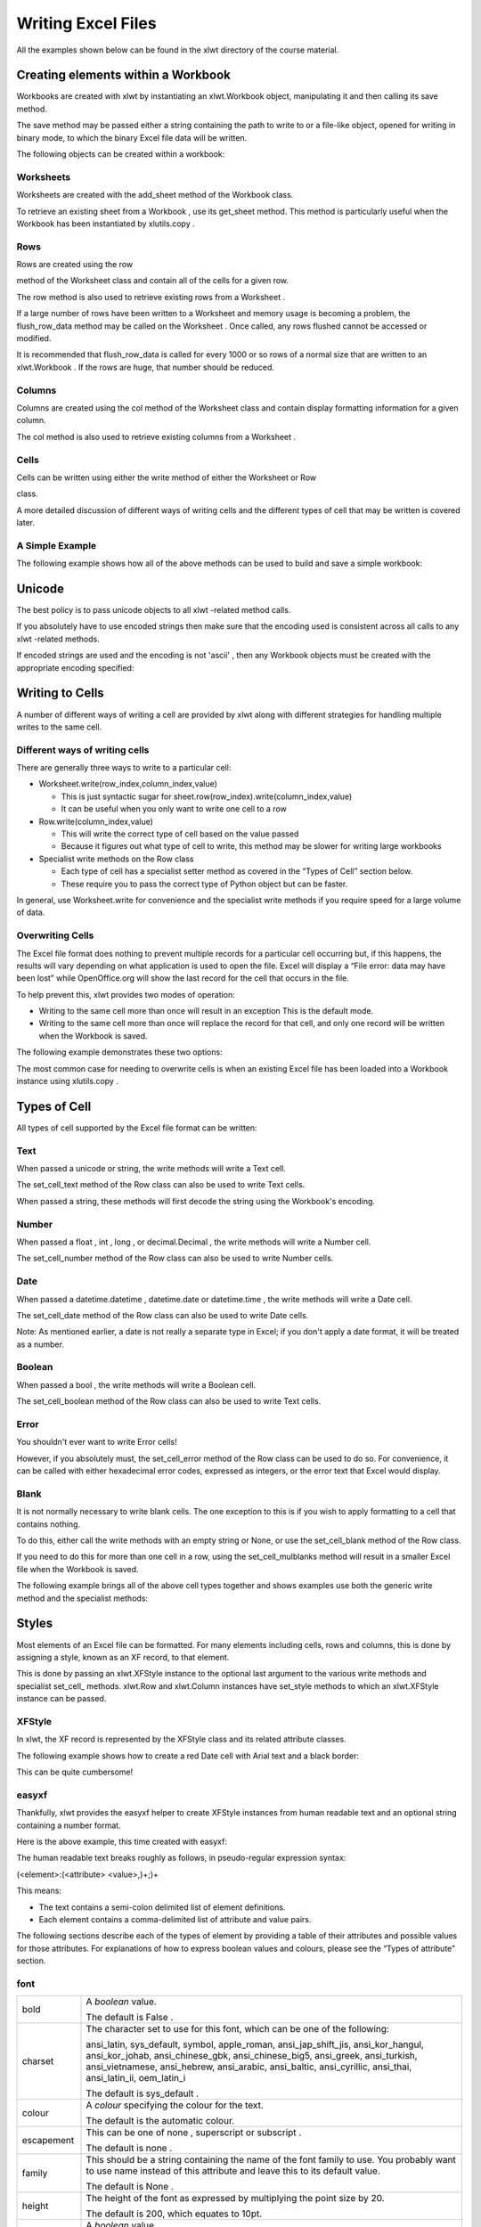 Writing Excel Files
===================

All the examples shown below can be found in the
xlwt
directory of the course material.

Creating elements within a Workbook
-----------------------------------

Workbooks are created with
xlwt
by instantiating an
xlwt.Workbook
object, manipulating it and then calling its
save
method.

The
save
method may be passed either a string containing the path to write to or a file-like object, opened for writing in binary mode, to which the binary Excel file data will be written.

The following objects can be created within a workbook:

Worksheets
~~~~~~~~~~

Worksheets are created with the
add_sheet
method of the
Workbook
class.

To retrieve an existing sheet from a
Workbook
, use its
get_sheet
method. This method is particularly useful when the
Workbook
has been instantiated by
xlutils.copy
.

Rows
~~~~

Rows are created using the
row

method of the
Worksheet
class and contain all of the cells for a given row.

The
row
method is also used to retrieve existing rows from a
Worksheet
.

If a large number of rows have been written to a
Worksheet
and memory usage is becoming a problem, the
flush_row_data
method may be called on the
Worksheet
. Once called, any rows flushed cannot be accessed or modified.

It is recommended that
flush_row_data
is called for every 1000 or so rows of a normal size that are written to an
xlwt.Workbook
. If the rows are huge, that number should be reduced.

Columns
~~~~~~~

Columns are created using the
col
method of the
Worksheet
class and contain display formatting information for a given column.

The
col
method is also used to retrieve existing columns from a
Worksheet
.

Cells
~~~~~

Cells can be written using either the
write
method of either the
Worksheet
or
Row

class.

A more detailed discussion of different ways of writing cells and the different types of cell that may be written is covered later.




A Simple Example
~~~~~~~~~~~~~~~~

The following example shows how all of the above methods can be used to build and save a simple workbook:

Unicode
--------

The best policy is to pass unicode objects to all
xlwt
-related method calls.

If you absolutely have to use encoded strings then make sure that the encoding used is consistent across all calls to any
xlwt
-related methods.

If encoded strings are used and the encoding is not
'ascii'
, then any
Workbook
objects must be created with the appropriate encoding specified:




Writing to Cells
----------------

A number of different ways of writing a cell are provided by xlwt along with different strategies for handling multiple writes to the same cell.

Different ways of writing cells
~~~~~~~~~~~~~~~~~~~~~~~~~~~~~~~

There are generally three ways to write to a particular cell:

* Worksheet.write(row_index,column_index,value)

  * This is just syntactic sugar for sheet.row(row_index).write(column_index,value)


  * It can be useful when you only want to write one cell to a row



* Row.write(column_index,value)

  * This will write the correct type of cell based on the value passed


  * Because it figures out what type of cell to write, this method may be slower for writing large workbooks



* Specialist write methods on the Row class

  * Each type of cell has a specialist setter method as covered in the “Types of Cell” section below.


  * These require you to pass the correct type of Python object but can be faster.



In general, use Worksheet.write for convenience and the specialist write methods if you require speed for a large volume of data.

Overwriting Cells
~~~~~~~~~~~~~~~~~

The Excel file format does nothing to prevent multiple records for a particular cell occurring but, if this happens, the results will vary depending on what application is used to open the file. Excel will display a
“File error: data may have been lost”
while OpenOffice.org will show the last record for the cell that occurs in the file.

To help prevent this,
xlwt
provides two modes of operation:

* Writing to the same cell more than once will result in an exception
  This is the default mode.


* Writing to the same cell more than once will replace the record for that cell, and only one record will be written when the Workbook is saved.



The following example demonstrates these two options:

The most common case for needing to overwrite cells is when an existing Excel file has been loaded into a Workbook instance using
xlutils.copy
.

Types of Cell
-------------

All types of cell supported by the Excel file format can be written:

Text
~~~~

When passed a
unicode
or string, the
write
methods will write a Text cell.

The
set_cell_text
method of the
Row
class can also be used to write Text cells.

When passed a string, these methods will first decode the string using the Workbook's encoding.

Number
~~~~~~

When passed a
float
,
int
,
long
, or
decimal.Decimal
, the
write
methods will write a Number cell.

The
set_cell_number
method of the
Row
class can also be used to write Number cells.

Date
~~~~

When passed a
datetime.datetime
,
datetime.date
or
datetime.time
, the
write
methods will write a Date cell.

The
set_cell_date
method of the
Row
class can also be used to write Date cells.

Note: As mentioned earlier, a date is not really a separate type in Excel; if you don't apply a date format, it will be treated as a number.

Boolean
~~~~~~~

When passed a
bool
, the
write
methods will write a Boolean cell.

The
set_cell_boolean
method of the
Row
class can also be used to write Text cells.




Error
~~~~~

You shouldn't ever want to write Error cells!

However, if you absolutely must, the
set_cell_error
method of the Row class can be used to do so. For convenience, it can be called with either hexadecimal error codes, expressed as integers, or the error text that Excel would display.

Blank
~~~~~

It is not normally necessary to write blank cells. The one exception to this is if you wish to apply formatting to a cell that contains nothing.

To do this, either call the
write
methods with an empty string or None, or use the
set_cell_blank
method of the
Row
class.

If you need to do this for more than one cell in a row, using the
set_cell_mulblanks
method will result in a smaller Excel file when the
Workbook
is saved.



The following example brings all of the above cell types together and shows examples use both the generic
write
method and the specialist methods:


Styles
------

Most elements of an Excel file can be formatted. For many elements including cells, rows and columns, this is done by assigning a style, known as an XF record, to that element.

This is done by passing an xlwt.XFStyle instance to the optional last argument to the various write methods and specialist set_cell_ methods. xlwt.Row and xlwt.Column instances have set_style methods to which an xlwt.XFStyle instance can be passed.

XFStyle
~~~~~~~

In xlwt, the XF record is represented by the XFStyle class and its related attribute classes.

The following example shows how to create a red Date cell with Arial text and a black border:

This can be quite cumbersome!




easyxf
~~~~~~

Thankfully,
xlwt
provides the
easyxf
helper to create
XFStyle
instances from human readable text and an optional string containing a number format.

Here is the above example, this time created with easyxf:

The human readable text breaks roughly as follows, in pseudo-regular expression syntax:

(<element>:(<attribute> <value>,)+;)+

This means:

* The text contains a semi-colon delimited list of element definitions.


* Each element contains a comma-delimited list of attribute and value pairs.


The following sections describe each of the types of element by providing a table of their attributes and possible values for those attributes. For explanations of how to express boolean values and colours, please see the “Types of attribute” section.




font
~~~~

+--------------+--------------------------------------------------------------------------------------------------------------------------------------------------------------------------------------------------------------------------------------------------------------------------------+
| bold         | A                                                                                                                                                                                                                                                                              |
|              | *boolean*                                                                                                                                                                                                                                                                      |
|              | value.                                                                                                                                                                                                                                                                         |
|              |                                                                                                                                                                                                                                                                                |
|              | The default is                                                                                                                                                                                                                                                                 |
|              | False                                                                                                                                                                                                                                                                          |
|              | .                                                                                                                                                                                                                                                                              |
|              |                                                                                                                                                                                                                                                                                |
+--------------+--------------------------------------------------------------------------------------------------------------------------------------------------------------------------------------------------------------------------------------------------------------------------------+
| charset      | The character set to use for this font, which can be one of the following:                                                                                                                                                                                                     |
|              |                                                                                                                                                                                                                                                                                |
|              | ansi_latin, sys_default, symbol, apple_roman, ansi_jap_shift_jis, ansi_kor_hangul, ansi_kor_johab, ansi_chinese_gbk, ansi_chinese_big5, ansi_greek, ansi_turkish, ansi_vietnamese, ansi_hebrew, ansi_arabic, ansi_baltic, ansi_cyrillic, ansi_thai, ansi_latin_ii, oem_latin_i |
|              |                                                                                                                                                                                                                                                                                |
|              | The default is                                                                                                                                                                                                                                                                 |
|              | sys_default                                                                                                                                                                                                                                                                    |
|              | .                                                                                                                                                                                                                                                                              |
|              |                                                                                                                                                                                                                                                                                |
+--------------+--------------------------------------------------------------------------------------------------------------------------------------------------------------------------------------------------------------------------------------------------------------------------------+
| colour       | A                                                                                                                                                                                                                                                                              |
|              | *colour*                                                                                                                                                                                                                                                                       |
|              | specifying the colour for the text.                                                                                                                                                                                                                                            |
|              |                                                                                                                                                                                                                                                                                |
|              | The default is the                                                                                                                                                                                                                                                             |
|              | automatic                                                                                                                                                                                                                                                                      |
|              | colour.                                                                                                                                                                                                                                                                        |
|              |                                                                                                                                                                                                                                                                                |
+--------------+--------------------------------------------------------------------------------------------------------------------------------------------------------------------------------------------------------------------------------------------------------------------------------+
| escapement   | This can be one of                                                                                                                                                                                                                                                             |
|              | none                                                                                                                                                                                                                                                                           |
|              | ,                                                                                                                                                                                                                                                                              |
|              | superscript                                                                                                                                                                                                                                                                    |
|              | or                                                                                                                                                                                                                                                                             |
|              | subscript                                                                                                                                                                                                                                                                      |
|              | .                                                                                                                                                                                                                                                                              |
|              |                                                                                                                                                                                                                                                                                |
|              | The default is                                                                                                                                                                                                                                                                 |
|              | none                                                                                                                                                                                                                                                                           |
|              | .                                                                                                                                                                                                                                                                              |
|              |                                                                                                                                                                                                                                                                                |
+--------------+--------------------------------------------------------------------------------------------------------------------------------------------------------------------------------------------------------------------------------------------------------------------------------+
| family       | This should be a string containing the name of the font family to use. You probably want to use                                                                                                                                                                                |
|              | name                                                                                                                                                                                                                                                                           |
|              | instead of this attribute and leave this to its default value.                                                                                                                                                                                                                 |
|              |                                                                                                                                                                                                                                                                                |
|              | The default is                                                                                                                                                                                                                                                                 |
|              | None                                                                                                                                                                                                                                                                           |
|              | .                                                                                                                                                                                                                                                                              |
|              |                                                                                                                                                                                                                                                                                |
+--------------+--------------------------------------------------------------------------------------------------------------------------------------------------------------------------------------------------------------------------------------------------------------------------------+
| height       | The height of the font as expressed by multiplying the point size by 20.                                                                                                                                                                                                       |
|              |                                                                                                                                                                                                                                                                                |
|              | The default is 200, which equates to 10pt.                                                                                                                                                                                                                                     |
|              |                                                                                                                                                                                                                                                                                |
+--------------+--------------------------------------------------------------------------------------------------------------------------------------------------------------------------------------------------------------------------------------------------------------------------------+
| italic       | A                                                                                                                                                                                                                                                                              |
|              | *boolean*                                                                                                                                                                                                                                                                      |
|              | value.                                                                                                                                                                                                                                                                         |
|              |                                                                                                                                                                                                                                                                                |
|              | The default is                                                                                                                                                                                                                                                                 |
|              | False                                                                                                                                                                                                                                                                          |
|              | .                                                                                                                                                                                                                                                                              |
|              |                                                                                                                                                                                                                                                                                |
+--------------+--------------------------------------------------------------------------------------------------------------------------------------------------------------------------------------------------------------------------------------------------------------------------------+
| name         | This should be a string containing the name of the font family to use.                                                                                                                                                                                                         |
|              |                                                                                                                                                                                                                                                                                |
|              | The default is                                                                                                                                                                                                                                                                 |
|              | Arial                                                                                                                                                                                                                                                                          |
|              | .                                                                                                                                                                                                                                                                              |
|              |                                                                                                                                                                                                                                                                                |
+--------------+--------------------------------------------------------------------------------------------------------------------------------------------------------------------------------------------------------------------------------------------------------------------------------+
| outline      | A                                                                                                                                                                                                                                                                              |
|              | *boolean*                                                                                                                                                                                                                                                                      |
|              | value.                                                                                                                                                                                                                                                                         |
|              |                                                                                                                                                                                                                                                                                |
|              | The default is                                                                                                                                                                                                                                                                 |
|              | False                                                                                                                                                                                                                                                                          |
|              | .                                                                                                                                                                                                                                                                              |
|              |                                                                                                                                                                                                                                                                                |
+--------------+--------------------------------------------------------------------------------------------------------------------------------------------------------------------------------------------------------------------------------------------------------------------------------+
| shadow       | A                                                                                                                                                                                                                                                                              |
|              | *boolean*                                                                                                                                                                                                                                                                      |
|              | value.                                                                                                                                                                                                                                                                         |
|              |                                                                                                                                                                                                                                                                                |
|              | The default is                                                                                                                                                                                                                                                                 |
|              | False                                                                                                                                                                                                                                                                          |
|              | .                                                                                                                                                                                                                                                                              |
|              |                                                                                                                                                                                                                                                                                |
+--------------+--------------------------------------------------------------------------------------------------------------------------------------------------------------------------------------------------------------------------------------------------------------------------------+
| struck_out   | A                                                                                                                                                                                                                                                                              |
|              | *boolean*                                                                                                                                                                                                                                                                      |
|              | value.                                                                                                                                                                                                                                                                         |
|              |                                                                                                                                                                                                                                                                                |
|              | The default is                                                                                                                                                                                                                                                                 |
|              | False                                                                                                                                                                                                                                                                          |
|              | .                                                                                                                                                                                                                                                                              |
|              |                                                                                                                                                                                                                                                                                |
+--------------+--------------------------------------------------------------------------------------------------------------------------------------------------------------------------------------------------------------------------------------------------------------------------------+
| underline    | A                                                                                                                                                                                                                                                                              |
|              | *boolean*                                                                                                                                                                                                                                                                      |
|              | value or one of                                                                                                                                                                                                                                                                |
|              | none                                                                                                                                                                                                                                                                           |
|              | ,                                                                                                                                                                                                                                                                              |
|              | single                                                                                                                                                                                                                                                                         |
|              | ,                                                                                                                                                                                                                                                                              |
|              | single_acc                                                                                                                                                                                                                                                                     |
|              | ,                                                                                                                                                                                                                                                                              |
|              | double                                                                                                                                                                                                                                                                         |
|              | or                                                                                                                                                                                                                                                                             |
|              | double_acc                                                                                                                                                                                                                                                                     |
|              | .                                                                                                                                                                                                                                                                              |
|              |                                                                                                                                                                                                                                                                                |
|              | The default is                                                                                                                                                                                                                                                                 |
|              | none                                                                                                                                                                                                                                                                           |
|              | .                                                                                                                                                                                                                                                                              |
|              |                                                                                                                                                                                                                                                                                |
+--------------+--------------------------------------------------------------------------------------------------------------------------------------------------------------------------------------------------------------------------------------------------------------------------------+
| color_index  | A synonym for                                                                                                                                                                                                                                                                  |
|              | colour                                                                                                                                                                                                                                                                         |
|              |                                                                                                                                                                                                                                                                                |
+--------------+--------------------------------------------------------------------------------------------------------------------------------------------------------------------------------------------------------------------------------------------------------------------------------+
| colour_index | A synonym for                                                                                                                                                                                                                                                                  |
|              | colour                                                                                                                                                                                                                                                                         |
|              |                                                                                                                                                                                                                                                                                |
+--------------+--------------------------------------------------------------------------------------------------------------------------------------------------------------------------------------------------------------------------------------------------------------------------------+
| color        | A synonym for                                                                                                                                                                                                                                                                  |
|              | colour                                                                                                                                                                                                                                                                         |
|              |                                                                                                                                                                                                                                                                                |
+--------------+--------------------------------------------------------------------------------------------------------------------------------------------------------------------------------------------------------------------------------------------------------------------------------+





alignment
~~~~~~~~~

+---------------+-----------------------------------------------------------------------------------------------------+
| direction     | One of                                                                                              |
|               | general                                                                                             |
|               | ,                                                                                                   |
|               | lr                                                                                                  |
|               | , or                                                                                                |
|               | rl                                                                                                  |
|               | .                                                                                                   |
|               |                                                                                                     |
|               | The default is                                                                                      |
|               | general                                                                                             |
|               | .                                                                                                   |
|               |                                                                                                     |
+---------------+-----------------------------------------------------------------------------------------------------+
| horizontal    | One of the following:                                                                               |
|               |                                                                                                     |
|               | general, left, center|centre, right, filled, justified, center|centre_across_selection, distributed |
|               |                                                                                                     |
|               | The default is                                                                                      |
|               | general                                                                                             |
|               | .                                                                                                   |
|               |                                                                                                     |
+---------------+-----------------------------------------------------------------------------------------------------+
| indent        | A indentation amount between 0 and 15.                                                              |
|               |                                                                                                     |
|               | The default is 0.                                                                                   |
|               |                                                                                                     |
+---------------+-----------------------------------------------------------------------------------------------------+
| rotation      | An integer rotation in degrees between -90 and +90 or one of                                        |
|               | stacked                                                                                             |
|               | or                                                                                                  |
|               | none                                                                                                |
|               | .                                                                                                   |
|               |                                                                                                     |
|               | The default is                                                                                      |
|               | none                                                                                                |
|               | .                                                                                                   |
|               |                                                                                                     |
+---------------+-----------------------------------------------------------------------------------------------------+
| shrink_to_fit | A                                                                                                   |
|               | *boolean*                                                                                           |
|               | value.                                                                                              |
|               |                                                                                                     |
|               | The default is                                                                                      |
|               | False                                                                                               |
|               | .                                                                                                   |
|               |                                                                                                     |
+---------------+-----------------------------------------------------------------------------------------------------+
| vertical      | One of the following:                                                                               |
|               |                                                                                                     |
|               | top, center|centre, bottom, justified, distributed                                                  |
|               |                                                                                                     |
|               | The default is                                                                                      |
|               | bottom                                                                                              |
|               | .                                                                                                   |
|               |                                                                                                     |
+---------------+-----------------------------------------------------------------------------------------------------+
| wrap          | A                                                                                                   |
|               | *boolean*                                                                                           |
|               | value.                                                                                              |
|               |                                                                                                     |
|               | The default is                                                                                      |
|               | False                                                                                               |
|               | .                                                                                                   |
|               |                                                                                                     |
+---------------+-----------------------------------------------------------------------------------------------------+
| dire          | This is a synonym for                                                                               |
|               | direction                                                                                           |
|               | .                                                                                                   |
|               |                                                                                                     |
+---------------+-----------------------------------------------------------------------------------------------------+
| horiz         | This is a synonym for                                                                               |
|               | horizontal                                                                                          |
|               | .                                                                                                   |
|               |                                                                                                     |
+---------------+-----------------------------------------------------------------------------------------------------+
| horz          | This is a synonym for                                                                               |
|               | horizontal                                                                                          |
|               | .                                                                                                   |
|               |                                                                                                     |
+---------------+-----------------------------------------------------------------------------------------------------+
| inde          | This is a synonym for                                                                               |
|               | indent                                                                                              |
|               | .                                                                                                   |
|               |                                                                                                     |
+---------------+-----------------------------------------------------------------------------------------------------+
| rota          | This is a synonym for                                                                               |
|               | rotation                                                                                            |
|               | .                                                                                                   |
|               |                                                                                                     |
+---------------+-----------------------------------------------------------------------------------------------------+
| shri          | This is a synonym for                                                                               |
|               | shrink_to_fit                                                                                       |
|               | .                                                                                                   |
|               |                                                                                                     |
+---------------+-----------------------------------------------------------------------------------------------------+
| shrink        | This is a synonym for                                                                               |
|               | shrink_to_fit                                                                                       |
|               | .                                                                                                   |
|               |                                                                                                     |
+---------------+-----------------------------------------------------------------------------------------------------+
| vert          | This is a synonym for                                                                               |
|               | vertical                                                                                            |
|               | .                                                                                                   |
|               |                                                                                                     |
+---------------+-----------------------------------------------------------------------------------------------------+





borders
~~~~~~~

+---------------+------------------------+
| left          | A type of border line* |
|               |                        |
+---------------+------------------------+
| right         | A type of border line* |
|               |                        |
+---------------+------------------------+
| top           | A type of border line* |
|               |                        |
+---------------+------------------------+
| bottom        | A type of border line* |
|               |                        |
+---------------+------------------------+
| diag          | A type of border line* |
|               |                        |
+---------------+------------------------+
| left_colour   | A                      |
|               | *colour*               |
|               | .                      |
|               |                        |
|               | The default is the     |
|               | automatic              |
|               | colour.                |
|               |                        |
+---------------+------------------------+
| right_colour  | A                      |
|               | *colour*               |
|               | .                      |
|               |                        |
|               | The default is the     |
|               | automatic              |
|               | colour.                |
|               |                        |
+---------------+------------------------+
| top_colour    | A                      |
|               | *colour*               |
|               | .                      |
|               |                        |
|               | The default is the     |
|               | automatic              |
|               | colour.                |
|               |                        |
+---------------+------------------------+
| bottom_colour | A                      |
|               | *colour*               |
|               | .                      |
|               |                        |
|               | The default is the     |
|               | automatic              |
|               | colour.                |
|               |                        |
+---------------+------------------------+
| diag_colour   | A                      |
|               | *colour*               |
|               | .                      |
|               |                        |
|               | The default is the     |
|               | automatic              |
|               | colour.                |
|               |                        |
+---------------+------------------------+
| need_diag_1   | A                      |
|               | *boolean*              |
|               | value.                 |
|               |                        |
|               | The default is         |
|               | False                  |
|               | .                      |
|               |                        |
+---------------+------------------------+
| need_diag_2   | A                      |
|               | *boolean*              |
|               | value.                 |
|               |                        |
|               | The default is         |
|               | False                  |
|               | .                      |
|               |                        |
+---------------+------------------------+
| left_color    | A synonym for          |
|               | left_colour            |
|               |                        |
+---------------+------------------------+
| right_color   | A synonym for          |
|               | right_colour           |
|               |                        |
+---------------+------------------------+
| top_color     | A synonym for          |
|               | top_colour             |
|               |                        |
+---------------+------------------------+
| bottom_color  | A synonym for          |
|               | bottom_colour          |
|               |                        |
+---------------+------------------------+
| diag_color    | A synonym for          |
|               | diag_colour            |
|               |                        |
+---------------+------------------------+

*This can be either an integer width between 0 and 13 or one of the following:

no_line, thin, medium, dashed, dotted, thick, double, hair, medium_dashed, thin_dash_dotted, medium_dash_dotted, thin_dash_dot_dotted, medium_dash_dot_dotted, slanted_medium_dash_dotted




pattern
~~~~~~~

+---------------------+---------------------------------------------------------------------------------------------------------------------------------------------+
| back_colour         | A                                                                                                                                           |
|                     | *colour*                                                                                                                                    |
|                     | .                                                                                                                                           |
|                     |                                                                                                                                             |
|                     | The default is the                                                                                                                          |
|                     | automatic                                                                                                                                   |
|                     | colour.                                                                                                                                     |
|                     |                                                                                                                                             |
+---------------------+---------------------------------------------------------------------------------------------------------------------------------------------+
| fore_colour         | A                                                                                                                                           |
|                     | *colour*                                                                                                                                    |
|                     | .                                                                                                                                           |
|                     |                                                                                                                                             |
|                     | The default is the                                                                                                                          |
|                     | automatic                                                                                                                                   |
|                     | colour.                                                                                                                                     |
|                     |                                                                                                                                             |
+---------------------+---------------------------------------------------------------------------------------------------------------------------------------------+
| pattern             | One of the following:                                                                                                                       |
|                     |                                                                                                                                             |
|                     | no_fill, none, solid, solid_fill, solid_pattern, fine_dots, alt_bars, sparse_dots, thick_horz_bands, thick_vert_bands, thick_backward_diag, |
|                     | thick_forward_diag, big_spots, bricks, thin_horz_bands, thin_vert_bands, thin_backward_diag, thin_forward_diag, squares, diamonds           |
|                     |                                                                                                                                             |
|                     |                                                                                                                                             |
|                     | The default is                                                                                                                              |
|                     | none                                                                                                                                        |
|                     | .                                                                                                                                           |
|                     |                                                                                                                                             |
+---------------------+---------------------------------------------------------------------------------------------------------------------------------------------+
| fore_color          | A synonym for                                                                                                                               |
|                     | fore_colour                                                                                                                                 |
|                     |                                                                                                                                             |
+---------------------+---------------------------------------------------------------------------------------------------------------------------------------------+
| back_color          | A synonym for                                                                                                                               |
|                     | back_colour                                                                                                                                 |
|                     |                                                                                                                                             |
+---------------------+---------------------------------------------------------------------------------------------------------------------------------------------+
| pattern_fore_colour | A synonym for                                                                                                                               |
|                     | fore_colour                                                                                                                                 |
|                     |                                                                                                                                             |
+---------------------+---------------------------------------------------------------------------------------------------------------------------------------------+
| pattern_fore_color  | A synonym for                                                                                                                               |
|                     | fore_colour                                                                                                                                 |
|                     |                                                                                                                                             |
+---------------------+---------------------------------------------------------------------------------------------------------------------------------------------+
| pattern_back_colour | A synonym for                                                                                                                               |
|                     | back_colour                                                                                                                                 |
|                     |                                                                                                                                             |
+---------------------+---------------------------------------------------------------------------------------------------------------------------------------------+
| pattern_back_color  | A synonym for                                                                                                                               |
|                     | back_colour                                                                                                                                 |
|                     |                                                                                                                                             |
+---------------------+---------------------------------------------------------------------------------------------------------------------------------------------+




protection
~~~~~~~~~~

The protection features of the Excel file format are only partially implemented in
xlwt
. Avoid them unless you plan on finishing their implementation.

+----------------+----------------+
| cell_locked    | A              |
|                | *boolean*      |
|                | value.         |
|                |                |
|                | The default is |
|                | True           |
|                | .              |
|                |                |
+----------------+----------------+
| formula_hidden | A              |
|                | *boolean*      |
|                | value.         |
|                |                |
|                | The default is |
|                | False          |
|                | .              |
|                |                |
+----------------+----------------+

align
~~~~~

A synonym for
alignment

border
~~~~~~

A synonym for
borders

Types of attribute
~~~~~~~~~~~~~~~~~~

*Boolean*
values are either True or False, but easyxf allows great flexibility in how you choose to express those two values:

* True
  can be expressed by
  1
  ,
  yes
  ,
  true
  or
  on


* False
  can be expressed by
  0
  ,
  no
  ,
  false
  , or
  off


*Colours*
in Excel files are a confusing mess. The safest bet to do is just pick from the following list of colour names that
easyxf
understands.

The names used are those reported by the Excel 2003 GUI when you are inspecting the
default
colour palette.

Warning: There are many differences
between this implicit mapping from colour-names to RGB values and the mapping used in standards such as HTML andCSS.


NB:
grey
can be used instead of
gray
wherever it occurs above.

Formatting Rows and Columns
---------------------------

It is possible to specify default formatting for rows and columns within a worksheet. This is done using the
set_style
method of the
Row
and
Column
instances, respectively.

The precedence of styles is as follows:

* the style applied to a cell


* the style applied to a row


* the style applied to a column


It is also possible to hide whole rows and columns by using the
hidden
attribute of Row and Column instances.

The width of a
Column
can be controlled by setting its
width
attribute to an integer where 1 is 1/256 of the width of the zero character, using the first font that occurs in the Excel file.

By default, the height of a row is determined by the tallest font for that row and the
height
attribute of the row is ignored.
If you want the
height
attribute to be used, the row's
height_mismatch
attribute needs to be set to
1
.


The following example shows these methods and properties in use along with the style precedence:

Formatting Sheets and Workbooks
-------------------------------

There are many possible settings that can be made on Sheets and Workbooks.

Most of them you will never need or want to touch.

If you think you do, see the “Other Properties” section below.




Style compression
-----------------

While its fine to create as many XFStyle and their associated Font instances as you like, each one written to Workbook will result in an XF record and a Font record. Excel has fixed limits of around 400 Fonts and 4000 XF records so care needs to be taken when generating large Excel files.

To help with this,
xlwt.Workbook
has an optional
style_compression
parameter with the following meaning:

* 0 – no compression. This is the default.


* 1 – compress Fonts only. Not very useful.


* 2 – compress Fonts and XF records.


The following example demonstrates these three options:

Be aware that doing this compression involves deeply nested comparison of the XFStyle objects, so may slow down writing of large files where many styles are used.

The recommended best practice is to create all the styles you will need in advance and leave
style_compression
at its default value.




Formulae
--------

Formulae can be written by
xlwt
by passing an
xlwt.Formula
instance to either of the write methods or by using the
set_cell_formula
method of
Row
instances, bugs allowing.

The following are supported:

* all the built-in Excel formula functions


* references to other sheets in the same workbook


* access to all the add-in functions in the Analysis Toolpak (ATP)


* comma or semicolon as the argument separator in function calls


* case-insensitive matching of formula names


The following are not suppoted:

* references to external workbooks


* array aka Ctrl-Shift-Enter aka CSE formulas


* references to defined Names


* using formulas for data validation or conditional formatting


* evaluation of formulae


The following example shows some of these things in action:

Names
-----

Names cannot currently be written by
xlwt
.




Utility methods
---------------

The Utils module of xlwt contains several useful utility functions:

col_by_name
~~~~~~~~~~~

This will convert a string containing a column identifier into an integer column index.

cell_to_rowcol
~~~~~~~~~~~~~~

This will convert a string containing an excel cell reference into a four-element tuple containing:

(row,col,row_abs,col_abs)

row
– integer row index of the referenced cell

col
– integer column index of the referenced cell

row_abs
– boolean indicating whether the row index is absolute (True) or relative (False)

col_abs
– boolean indicating whether the column index is absolute (True) or relative (False)

cell_to_rowcol2
~~~~~~~~~~~~~~~

This will convert a string containing an excel cell reference into a two-element tuple containing:

(row,col)

row
– integer row index of the referenced cell

col
– integer column index of the referenced cell

rowcol_to_cell
~~~~~~~~~~~~~~

This will covert an integer row and column index into a string excel cell reference, with either index optionally being absolute.

cellrange_to_rowcol_pair
~~~~~~~~~~~~~~~~~~~~~~~~

This will convert a string containing an excel range into a four-element tuple containing:

(row1,col1,row2,col2)

row1
– integer row index of the start of the range

col1
– integer column index of the start of the range

row2
– integer row index of the end of the range

col2
– integer column index of the end of the range

rowcol_pair_to_cellrange
~~~~~~~~~~~~~~~~~~~~~~~~

This will covert a pair of
integer row and column indexes into a string containing an excel cell range. Any of the
indexes specified can optionally be made to be absolute.

valid_sheet_name
~~~~~~~~~~~~~~~~

This function takes a single string argument and returns a boolean value indication whether the sheet name will work without problems (True) or will cause complaints from Excel (False).

The following example shows all of these functions in use:




Other properties
----------------

There are many other properties that you can set on xlwt-related objects. They are all listed below, for each of the types of object. The names are mostly intuitive but you are warned to experiment thoroughly before attempting to use any of these in an important situation as some properties exist that aren't saved to the resulting Excel files and some others are only partially implemented.

xlwt.Workbook
~~~~~~~~~~~~~

xlwt.Row
~~~~~~~~

xlwt.Column
~~~~~~~~~~~


xlwt.Worksheet
~~~~~~~~~~~~~~

Some examples of Other Properties
---------------------------------

The following sections contain examples of how to use some of the properties listed above.

Hyperlinks
~~~~~~~~~~

Hyperlinks are a type of formula as shown in the following example:

Images
~~~~~~~

Images can be inserted using the
insert_bitmap
method of the
Sheet
class:

NB: Images are not displayed by OpenOffice.org




Merged cells
~~~~~~~~~~~~

Merged groups of cells can be inserted using the
write_merge
method of the
Sheet
class:

Borders
~~~~~~~

Writing a single cell with borders is simple enough, however applying a border to a group of cells is painful as shown in this example:

NB: Extra care needs to be taken if you're updating an existing Excel file!




Split and Freeze panes
~~~~~~~~~~~~~~~~~~~~~~

It is fairly straight forward to create frozen panes using
xlwt
.

The location of the split is specified using the integer
vert_split_pos
and
horz_split_pos
properties of the
Sheet
class.

The first visible cells are specified using the integer
vert_split_first_visible
and
horz_split_first_visible
properties of the Sheet class.

The following example shows them all in action:

Split panes are a less frequently used feature and their support is less complete in
xlwt
.

The procedure for creating split panes is exactly the same as for frozen panes except that the
panes_frozen
attribute of the Worksheet should be set to
False
instead of
True
.

However, if you really need split panes, you're advised to see professional help before proceeding!





Outlines
~~~~~~~~~

These are a little known and little used feature of the Excel file format that can be very useful when dealing with categorised data.

Their use is best shown by example:




Zoom magnification and Page Break Preview
~~~~~~~~~~~~~~~~~~~~~~~~~~~~~~~~~~~~~~~~~

The zoom percentage used when viewing a sheet in normal mode can be controlled by setting the normal_magn attribute of a Sheet instance.

The zoom percentage used when viewing a sheet in page break preview mode can be controlled by setting the preview_magn attribute of a Sheet instance.

A Sheet can also be made to show a page break preview by setting the page_preview attribute of the Sheet instance to True.

Here's an example to show all three in action:

